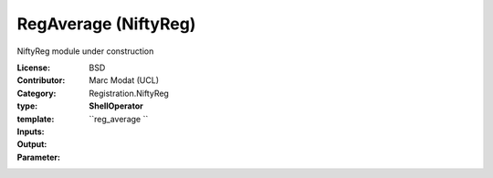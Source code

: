 

.. role:: red
.. raw:: html

    <style> .red {color: #ff6b59;} </style>

RegAverage (NiftyReg)
===============================




NiftyReg module under construction

:License: BSD
:Contributor: Marc Modat (UCL)
:Category: Registration.NiftyReg

:type: **ShellOperator**
:template: ``reg_average   ``


:Inputs:
    


:Output:
    


:Parameter:
    
